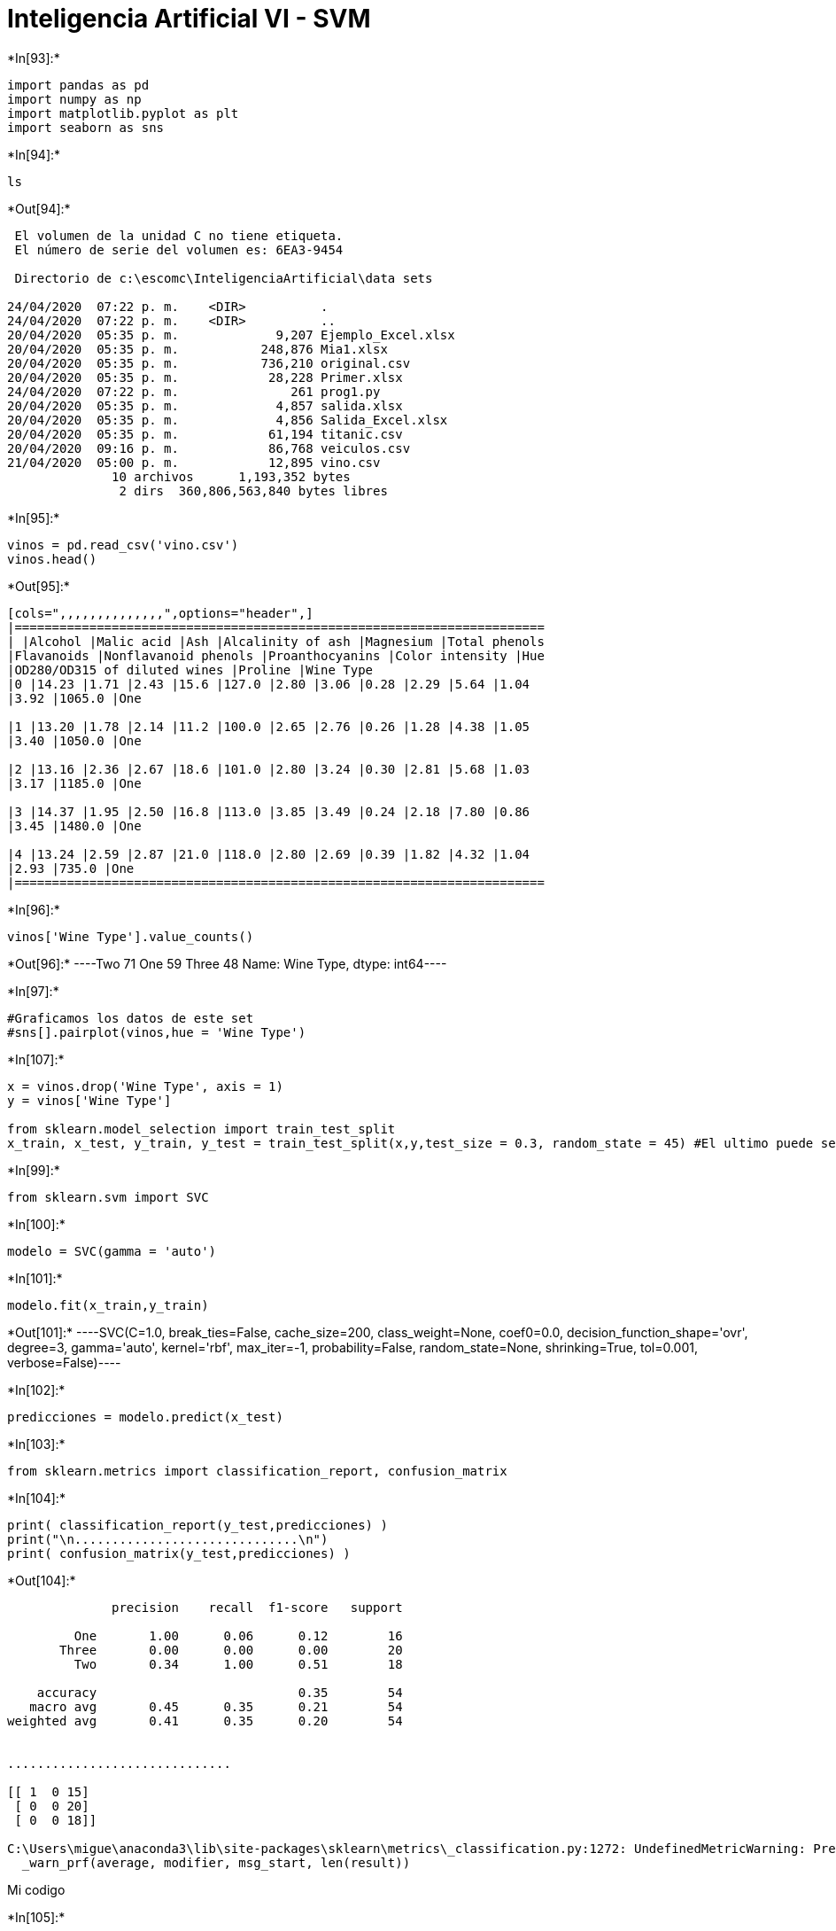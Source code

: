 = Inteligencia Artificial VI - SVM


+*In[93]:*+
[source, ipython3]
----
import pandas as pd
import numpy as np
import matplotlib.pyplot as plt
import seaborn as sns
----


+*In[94]:*+
[source, ipython3]
----
ls
----


+*Out[94]:*+
----
 El volumen de la unidad C no tiene etiqueta.
 El número de serie del volumen es: 6EA3-9454

 Directorio de c:\escomc\InteligenciaArtificial\data sets

24/04/2020  07:22 p. m.    <DIR>          .
24/04/2020  07:22 p. m.    <DIR>          ..
20/04/2020  05:35 p. m.             9,207 Ejemplo_Excel.xlsx
20/04/2020  05:35 p. m.           248,876 Mia1.xlsx
20/04/2020  05:35 p. m.           736,210 original.csv
20/04/2020  05:35 p. m.            28,228 Primer.xlsx
24/04/2020  07:22 p. m.               261 prog1.py
20/04/2020  05:35 p. m.             4,857 salida.xlsx
20/04/2020  05:35 p. m.             4,856 Salida_Excel.xlsx
20/04/2020  05:35 p. m.            61,194 titanic.csv
20/04/2020  09:16 p. m.            86,768 veiculos.csv
21/04/2020  05:00 p. m.            12,895 vino.csv
              10 archivos      1,193,352 bytes
               2 dirs  360,806,563,840 bytes libres
----


+*In[95]:*+
[source, ipython3]
----
vinos = pd.read_csv('vino.csv')
vinos.head()
----


+*Out[95]:*+
----
[cols=",,,,,,,,,,,,,,",options="header",]
|=======================================================================
| |Alcohol |Malic acid |Ash |Alcalinity of ash |Magnesium |Total phenols
|Flavanoids |Nonflavanoid phenols |Proanthocyanins |Color intensity |Hue
|OD280/OD315 of diluted wines |Proline |Wine Type
|0 |14.23 |1.71 |2.43 |15.6 |127.0 |2.80 |3.06 |0.28 |2.29 |5.64 |1.04
|3.92 |1065.0 |One

|1 |13.20 |1.78 |2.14 |11.2 |100.0 |2.65 |2.76 |0.26 |1.28 |4.38 |1.05
|3.40 |1050.0 |One

|2 |13.16 |2.36 |2.67 |18.6 |101.0 |2.80 |3.24 |0.30 |2.81 |5.68 |1.03
|3.17 |1185.0 |One

|3 |14.37 |1.95 |2.50 |16.8 |113.0 |3.85 |3.49 |0.24 |2.18 |7.80 |0.86
|3.45 |1480.0 |One

|4 |13.24 |2.59 |2.87 |21.0 |118.0 |2.80 |2.69 |0.39 |1.82 |4.32 |1.04
|2.93 |735.0 |One
|=======================================================================
----


+*In[96]:*+
[source, ipython3]
----
vinos['Wine Type'].value_counts()
----


+*Out[96]:*+
----Two      71
One      59
Three    48
Name: Wine Type, dtype: int64----


+*In[97]:*+
[source, ipython3]
----
#Graficamos los datos de este set
#sns[].pairplot(vinos,hue = 'Wine Type')
----


+*In[107]:*+
[source, ipython3]
----
x = vinos.drop('Wine Type', axis = 1)
y = vinos['Wine Type']

from sklearn.model_selection import train_test_split
x_train, x_test, y_train, y_test = train_test_split(x,y,test_size = 0.3, random_state = 45) #El ultimo puede ser cualquiera
----


+*In[99]:*+
[source, ipython3]
----
from sklearn.svm import SVC
----


+*In[100]:*+
[source, ipython3]
----
modelo = SVC(gamma = 'auto')
----


+*In[101]:*+
[source, ipython3]
----
modelo.fit(x_train,y_train)
----


+*Out[101]:*+
----SVC(C=1.0, break_ties=False, cache_size=200, class_weight=None, coef0=0.0,
    decision_function_shape='ovr', degree=3, gamma='auto', kernel='rbf',
    max_iter=-1, probability=False, random_state=None, shrinking=True,
    tol=0.001, verbose=False)----


+*In[102]:*+
[source, ipython3]
----
predicciones = modelo.predict(x_test)
----


+*In[103]:*+
[source, ipython3]
----
from sklearn.metrics import classification_report, confusion_matrix
----


+*In[104]:*+
[source, ipython3]
----
print( classification_report(y_test,predicciones) )
print("\n..............................\n")
print( confusion_matrix(y_test,predicciones) )
----


+*Out[104]:*+
----
              precision    recall  f1-score   support

         One       1.00      0.06      0.12        16
       Three       0.00      0.00      0.00        20
         Two       0.34      1.00      0.51        18

    accuracy                           0.35        54
   macro avg       0.45      0.35      0.21        54
weighted avg       0.41      0.35      0.20        54


..............................

[[ 1  0 15]
 [ 0  0 20]
 [ 0  0 18]]

C:\Users\migue\anaconda3\lib\site-packages\sklearn\metrics\_classification.py:1272: UndefinedMetricWarning: Precision and F-score are ill-defined and being set to 0.0 in labels with no predicted samples. Use `zero_division` parameter to control this behavior.
  _warn_prf(average, modifier, msg_start, len(result))
----

Mi codigo


+*In[105]:*+
[source, ipython3]
----
predicciones = predicciones.tolist() 
y_test = y_test.tolist()

print( str(y_test.__len__()) + " : " + str(y_test.__len__()))
----


+*Out[105]:*+
----
54 : 54
----


+*In[106]:*+
[source, ipython3]
----
# Algoritmo para contar errores #
countTrue = 0
countFalse = 0
for i in range(0,54):
    if predicciones[i] == y_test[i]:
        countTrue += 1
    else:
        countFalse += 1
print("Acertados: "+str(countTrue)+"\nFallados: "+str(countFalse))
----


+*Out[106]:*+
----
Acertados: 19
Fallados: 35
----
